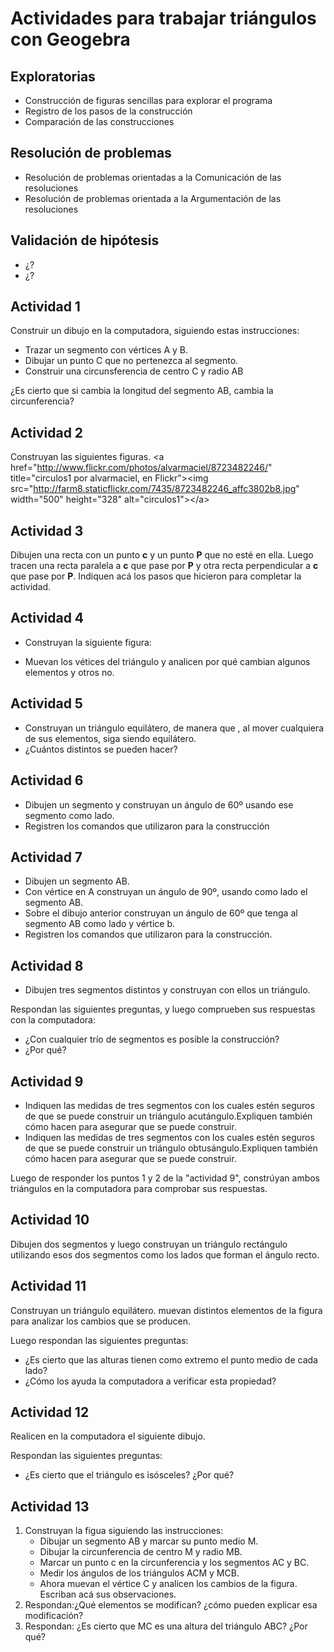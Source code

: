 * Actividades para trabajar triángulos con Geogebra

** Exploratorias
- Construcción de figuras sencillas para explorar el programa
- Registro de los pasos de la construcción
- Comparación de las construcciones

** Resolución de problemas
- Resolución de problemas orientadas a la Comunicación de las resoluciones
- Resolución de problemas orientada a la Argumentación de las resoluciones

** Validación de hipótesis
- ¿?
- ¿?

** Actividad 1

Construir un dibujo en la computadora, siguiendo estas instrucciones:

- Trazar un segmento con vértices A y B.
- Dibujar un punto C que no pertenezca al segmento.
- Construir una circunsferencia de centro C y radio AB

¿Es cierto que si cambia la longitud del segmento AB, cambia la circunferencia? 


** Actividad 2
Construyan las siguientes figuras. 
<a href="http://www.flickr.com/photos/alvarmaciel/8723482246/" title="circulos1 por alvarmaciel, en Flickr"><img src="http://farm8.staticflickr.com/7435/8723482246_affc3802b8.jpg" width="500" height="328" alt="circulos1"></a>

** Actividad 3
Dibujen una recta con un punto *c* y un punto *P* que no esté en ella.
Luego tracen una recta paralela a *c* que pase por *P* y otra recta perpendicular a *c* que pase por *P*.
Indiquen acá los pasos que hicieron para completar la actividad.


** Actividad 4
- Construyan la siguiente figura:

[[file:recursos/ryc7mo/triangulo1.png]]

- Muevan los vétices del triángulo y analicen por qué cambian algunos elementos y otros no.


** Actividad 5
- Construyan un triángulo equilátero, de manera que , al mover cualquiera de sus elementos, siga siendo equilátero.
- ¿Cuántos distintos se pueden hacer? 


** Actividad 6
- Dibujen un segmento y construyan un ángulo de 60º usando ese segmento como lado.
- Registren los comandos que utilizaron para la construcción


** Actividad 7

- Dibujen un segmento AB.
- Con vértice en A construyan un ángulo de 90º, usando como lado el segmento AB.
- Sobre el dibujo anterior construyan un ángulo de 60º que tenga al segmento AB como lado y vértice b.
- Registren los comandos que utilizaron para la construcción.


** Actividad 8

- Dibujen tres segmentos distintos y construyan con ellos un triángulo.

Respondan las siguientes preguntas, y luego comprueben sus respuestas con la computadora:

- ¿Con cualquier trío de segmentos es posible la construcción?
- ¿Por qué?

** Actividad 9

- Indiquen las medidas de tres segmentos con los cuales estén seguros de que se puede construir un triángulo acutángulo.Expliquen también cómo hacen para asegurar que se puede construir.
- Indiquen las medidas de tres segmentos con los cuales estén seguros de que se puede construir un triángulo obtusángulo.Expliquen también cómo hacen para asegurar que se puede construir.

Luego de responder los puntos 1 y 2 de la "actividad 9", constrúyan ambos triángulos en la computadora para comprobar sus respuestas. 

** Actividad 10
Dibujen dos segmentos y luego construyan un triángulo rectángulo  utilizando esos dos segmentos como los lados que forman el ángulo recto. 

** Actividad 11
Construyan un triángulo equilátero. muevan distintos elementos de la figura para analizar los cambios que se producen.

Luego respondan las siguientes preguntas:

- ¿Es cierto que las alturas tienen como extremo el punto medio de cada lado?
- ¿Cómo los ayuda la computadora a verificar esta propiedad?


** Actividad 12
Realicen en la computadora el siguiente dibujo. 
[[file:recursos/ryc7mo/triangulo2.png]]

 Respondan las siguientes preguntas:

- ¿Es cierto que el triángulo es isósceles? ¿Por qué?

** Actividad 13
1. Construyan la figua siguiendo las  instrucciones:
   - Dibujar un segmento AB y marcar su punto medio M.
   - Dibujar la circunferencia de centro M y radio MB.
   - Marcar un punto c en la  circunferencia y los segmentos AC y BC.
   - Medir los ángulos de los triángulos ACM y MCB.
   - Ahora muevan el vértice C y analicen los cambios de la figura. Escriban acá sus observaciones.
2. Respondan:¿Qué elementos se modifican? ¿cómo pueden explicar esa modificación?
3. Respondan: ¿Es cierto que MC es una altura del triángulo ABC? ¿Por qué?

